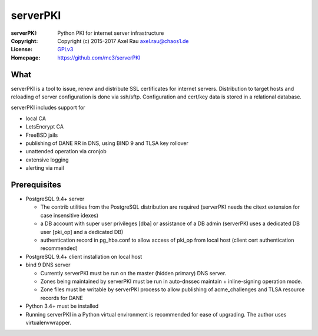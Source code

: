 =========
serverPKI
=========


:serverPKI:   Python PKI for internet server infrastructure
:Copyright:   Copyright (c) 2015-2017   Axel Rau axel.rau@chaos1.de
:License:     `GPLv3 <http://www.gnu.org/licenses/>`_
:Homepage:    https://github.com/mc3/serverPKI


What
----

serverPKI is a tool to issue, renew and distribute SSL certificates for internet
servers. Distribution to target hosts and reloading of server configuration
is done via ssh/sftp. Configuration and cert/key data is stored in a relational
database.

serverPKI includes support for

- local CA
- LetsEncrypt CA
- FreeBSD jails
- publishing of DANE RR in DNS, using BIND 9 and TLSA key rollover
- unattended operation via cronjob
- extensive logging
- alerting via mail
 


Prerequisites
-------------

- PostgreSQL 9.4+ server

  - The contrib utilities from the PostgreSQL distribution are required
    (serverPKI needs the citext extension for case insensitive idexes)
  - a DB account with super user privileges [dba] or assistance of a DB admin
    (serverPKI uses a dedicated DB user [pki_op] and a dedicated DB)
  - authentication record in pg_hba.conf to allow access of pki_op from local
    host (client cert authentication recommended)
    
- PostgreSQL 9.4+ client installation on local host
- bind 9 DNS server

  - Currently serverPKI must be run on the master (hidden primary) DNS server.
  - Zones being maintained by serverPKI must be run in auto-dnssec maintain + 
    inline-signing operation mode.
  - Zone files must be writable by serverPKI process to allow publishing of
    acme_challenges and TLSA resource records for DANE

- Python 3.4+ must be installed
- Running serverPKI in a Python virtual environment is recommended for ease of
  upgrading. The author uses virtualenvwrapper.

